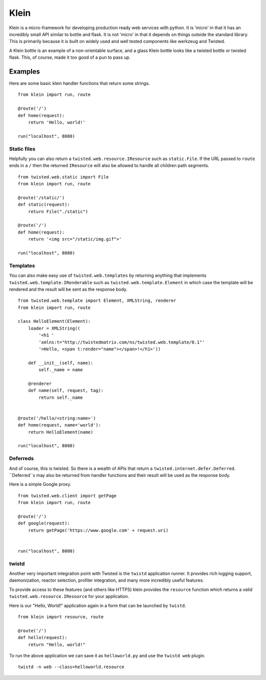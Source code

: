 Klein
=====

.. image:: https://secure.travis-ci.org/dreid/klein.png?branch=master

Klein is a micro-framework for developing production ready web services with
python.  It is 'micro' in that it has an incredibly small API similar to bottle
and flask.  It is not 'micro' in that it depends on things outside the standard
library.  This is primarily because it is built on widely used and well tested
components like werkzeug and Twisted.

A Klein bottle is an example of a non-orientable surface, and a glass Klein
bottle looks like a twisted bottle or twisted flask. This, of course, made it
too good of a pun to pass up.

Examples
-------

Here are some basic klein handler functions that return some strings.

::

    from klein import run, route

    @route('/')
    def home(request):
        return 'Hello, world!'

    run("localhost", 8080)


Static files
~~~~~~~~~~~~

Helpfully you can also return a ``twisted.web.resource.IResource`` such as
``static.File``.  If the URL passed to ``route`` ends in a ``/`` then the
returned ``IResource`` will also be allowed to handle all children path
segments.

::

    from twisted.web.static import File
    from klein import run, route

    @route('/static/')
    def static(request):
        return File("./static")

    @route('/')
    def home(request):
        return '<img src="/static/img.gif">'

    run("localhost", 8080)


Templates
~~~~~~~~~

You can also make easy use of ``twisted.web.templates`` by returning anything
that implements ``twisted.web.template.IRenderable`` such as
``twisted.web.template.Element`` in which case the template will be rendered
and the result will be sent as the response body.

::

    from twisted.web.template import Element, XMLString, renderer
    from klein import run, route

    class HelloElement(Element):
        loader = XMLString((
            '<h1 '
            'xmlns:t="http://twistedmatrix.com/ns/twisted.web.template/0.1"'
            '>Hello, <span t:render="name"></span>!</h1>'))

        def __init__(self, name):
            self._name = name

        @renderer
        def name(self, request, tag):
            return self._name


    @route('/hello/<string:name>')
    def home(request, name='world'):
        return HelloElement(name)

    run("localhost", 8080)


Deferreds
~~~~~~~~~

And of course, this is twisted.  So there is a wealth of APIs that return a
``twisted.internet.defer.Deferred``.  ``Deferred``s may also be returned from
handler functions and their result will be used as the response body.

Here is a simple Google proxy.

::

    from twisted.web.client import getPage
    from klein import run, route

    @route('/')
    def google(request):
        return getPage('https://www.google.com' + request.uri)


    run("localhost", 8080)


twistd
~~~~~~

Another very important integration point with Twisted is the ``twistd``
application runner.  It provides rich logging support, daemonization, reactor
selection, profiler integration, and many more incredibly useful features.

To provide access to these features (and others like HTTPS) klein provides the
``resource`` function which returns a valid ``twisted.web.resource.IResource``
for your application.

Here is our "Hello, World!" application again in a form that can be launched
by ``twistd``.

::

    from klein import resource, route

    @route('/')
    def hello(request):
        return "Hello, world!"


To run the above application we can save it as ``helloworld.py`` and use the
``twistd web`` plugin.

::

    twistd -n web --class=helloworld.resource
